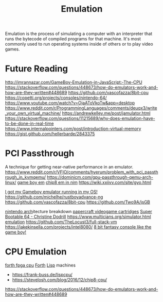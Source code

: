 #+TITLE: Emulation

Emulation is the process of simulating a computer with an interpreter that runs the bytecode of compiled programs for that machine.
It's most commonly used to run operating systems inside of others or to play video games.

* Future Reading
http://imrannazar.com/GameBoy-Emulation-in-JavaScript:-The-CPU
https://stackoverflow.com/questions/448673/how-do-emulators-work-and-how-are-they-written#448689
https://github.com/vascofazza/8bit-cpu
https://copetti.org/projects/consoles/nintendo-64/
https://www.youtube.com/watch?v=OjaAToVkoTw&app=desktop
https://www.reddit.com/r/ProgrammingLanguages/comments/deuqx3/write_your_own_virtual_machine/
https://andrewkelley.me/post/jamulator.html
https://stackoverflow.com/questions/11215689/why-does-emulation-have-to-be-done-in-real-time
https://www.internalpointers.com/post/introduction-virtual-memory
https://gist.github.com/hellerbarde/2843375

* PCI Passthrough
A technique for getting near-native performance in an emulator.
https://www.reddit.com/r/VFIO/comments/hyerum/problem_with_pci_passthrough_in_kvmqemu/
https://dominicm.com/gpu-passthrough-qemu-arch-linux/
[[https://github.com/mattrberry/CryBoy][game boy em]]
[[https://github.com/mattrberry/chip-8_nim][chip8 em in nim]]
https://wiki.xxiivv.com/site/gyo.html

[[https://reddit.com/r/osdev/comments/hud8y2/i_got_my_gameboy_emulator_running_in_my_os][I got my Gameboy emulator running in my OS!]]
https://github.com/michelhe/rustboyadvance-ng
https://github.com/vascofazza/8bit-cpu
https://github.com/Two9A/jsGB

[[https://copetti.org/projects/consoles/nintendo-64/][nintendo arch]]itecture breakdown
[[https://github.com/kesiev/rewtro][papercraft videogame cartridges]]
[[https://christine.website/blog/super-bootable-64-2020-05-06][Super Bootable 64 - Christine Dodrill]]
https://www.multicians.org/simulator.html
[[https://www.youtube.com/watch?app=desktop&v=HyzD8pNlpwI][emulation]]
https://github.com/TheLocust3/full-stack-vm
https://jakekinsella.com/projects/intel8080/
[[https://cutebunni.es/b/vicera_part1.html][8 bit fantasy console like the game boy!]]

* CPU Emulation
[[https://www.excamera.com/sphinx/fpga-j1.html][forth fpga cpu]] [[file:forth.org][Forth]]
[[file:lisp.org][Lisp]] machines
- https://frank-buss.de/lispcpu/
- https://stevelosh.com/blog/2016/12/chip8-cpu/
https://stackoverflow.com/questions/448673/how-do-emulators-work-and-how-are-they-written#448689
